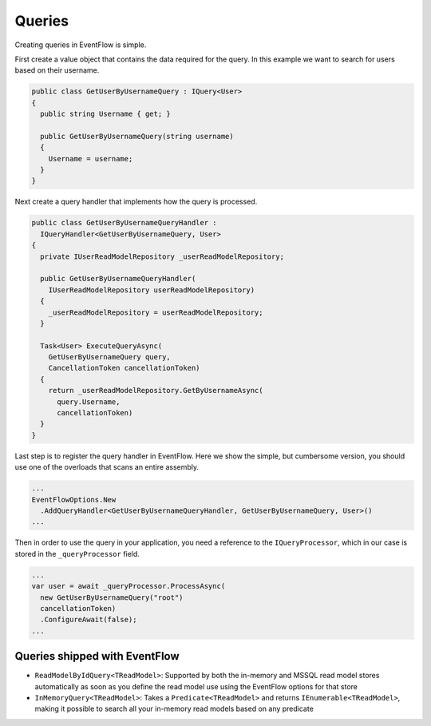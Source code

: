 Queries
=======

Creating queries in EventFlow is simple.

First create a value object that contains the data required for the
query. In this example we want to search for users based on their
username.

.. code-block:: c#

    public class GetUserByUsernameQuery : IQuery<User>
    {
      public string Username { get; }

      public GetUserByUsernameQuery(string username)
      {
        Username = username;
      }
    }

Next create a query handler that implements how the query is processed.

.. code-block:: c#

    public class GetUserByUsernameQueryHandler :
      IQueryHandler<GetUserByUsernameQuery, User>
    {
      private IUserReadModelRepository _userReadModelRepository;

      public GetUserByUsernameQueryHandler(
        IUserReadModelRepository userReadModelRepository)
      {
        _userReadModelRepository = userReadModelRepository;
      }

      Task<User> ExecuteQueryAsync(
        GetUserByUsernameQuery query,
        CancellationToken cancellationToken)
      {
        return _userReadModelRepository.GetByUsernameAsync(
          query.Username,
          cancellationToken)
      }
    }

Last step is to register the query handler in EventFlow. Here we show
the simple, but cumbersome version, you should use one of the overloads
that scans an entire assembly.

.. code-block:: c#

    ...
    EventFlowOptions.New
      .AddQueryHandler<GetUserByUsernameQueryHandler, GetUserByUsernameQuery, User>()
    ...

Then in order to use the query in your application, you need a reference
to the ``IQueryProcessor``, which in our case is stored in the
``_queryProcessor`` field.

.. code-block:: c#

    ...
    var user = await _queryProcessor.ProcessAsync(
      new GetUserByUsernameQuery("root")
      cancellationToken)
      .ConfigureAwait(false);
    ...

Queries shipped with EventFlow
------------------------------

-  ``ReadModelByIdQuery<TReadModel>``: Supported by both the in-memory
   and MSSQL read model stores automatically as soon as you define the
   read model use using the EventFlow options for that store
-  ``InMemoryQuery<TReadModel>``: Takes a ``Predicate<TReadModel>`` and
   returns ``IEnumerable<TReadModel>``, making it possible to search all
   your in-memory read models based on any predicate
